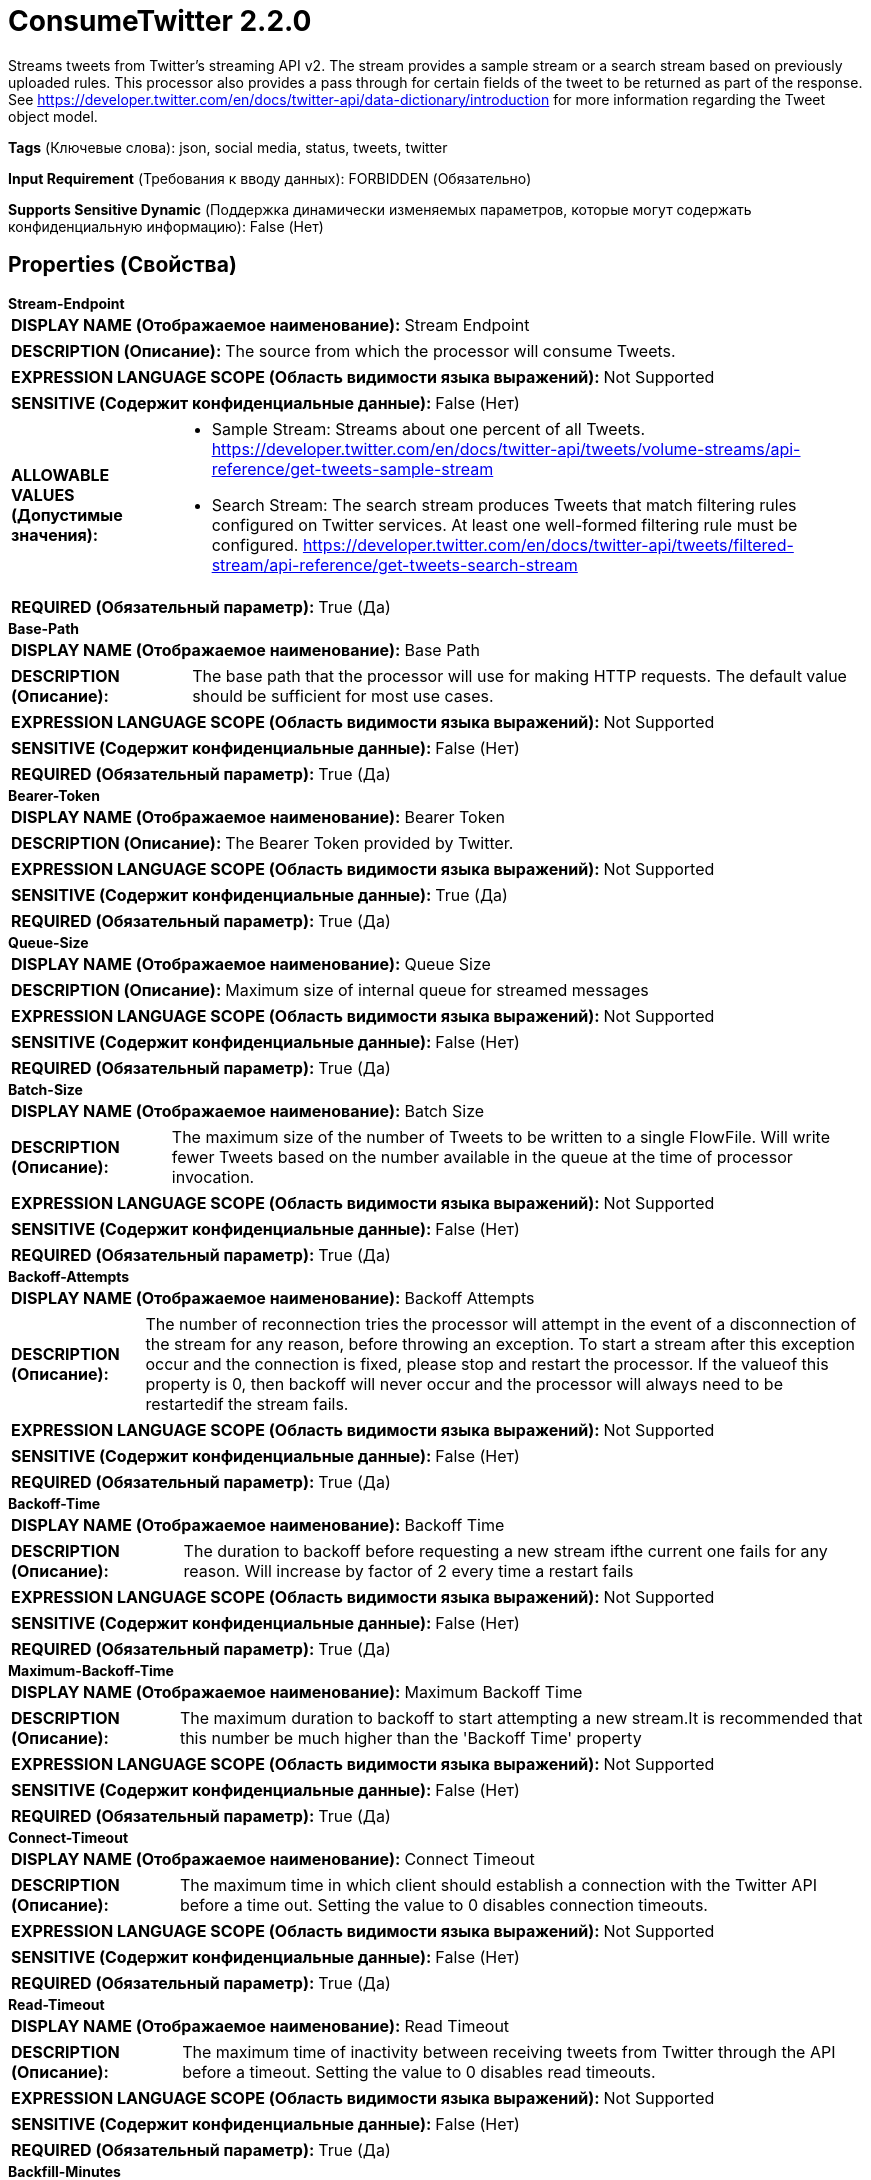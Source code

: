 = ConsumeTwitter 2.2.0

Streams tweets from Twitter's streaming API v2. The stream provides a sample stream or a search stream based on previously uploaded rules. This processor also provides a pass through for certain fields of the tweet to be returned as part of the response. See https://developer.twitter.com/en/docs/twitter-api/data-dictionary/introduction for more information regarding the Tweet object model.

[horizontal]
*Tags* (Ключевые слова):
json, social media, status, tweets, twitter
[horizontal]
*Input Requirement* (Требования к вводу данных):
FORBIDDEN (Обязательно)
[horizontal]
*Supports Sensitive Dynamic* (Поддержка динамически изменяемых параметров, которые могут содержать конфиденциальную информацию):
 False (Нет) 



== Properties (Свойства)


.*Stream-Endpoint*
************************************************
[horizontal]
*DISPLAY NAME (Отображаемое наименование):*:: Stream Endpoint

[horizontal]
*DESCRIPTION (Описание):*:: The source from which the processor will consume Tweets.


[horizontal]
*EXPRESSION LANGUAGE SCOPE (Область видимости языка выражений):*:: Not Supported
[horizontal]
*SENSITIVE (Содержит конфиденциальные данные):*::  False (Нет) 

[horizontal]
*ALLOWABLE VALUES (Допустимые значения):*::

* Sample Stream: Streams about one percent of all Tweets. https://developer.twitter.com/en/docs/twitter-api/tweets/volume-streams/api-reference/get-tweets-sample-stream 

* Search Stream: The search stream produces Tweets that match filtering rules configured on Twitter services. At least one well-formed filtering rule must be configured. https://developer.twitter.com/en/docs/twitter-api/tweets/filtered-stream/api-reference/get-tweets-search-stream 


[horizontal]
*REQUIRED (Обязательный параметр):*::  True (Да) 
************************************************
.*Base-Path*
************************************************
[horizontal]
*DISPLAY NAME (Отображаемое наименование):*:: Base Path

[horizontal]
*DESCRIPTION (Описание):*:: The base path that the processor will use for making HTTP requests. The default value should be sufficient for most use cases.


[horizontal]
*EXPRESSION LANGUAGE SCOPE (Область видимости языка выражений):*:: Not Supported
[horizontal]
*SENSITIVE (Содержит конфиденциальные данные):*::  False (Нет) 

[horizontal]
*REQUIRED (Обязательный параметр):*::  True (Да) 
************************************************
.*Bearer-Token*
************************************************
[horizontal]
*DISPLAY NAME (Отображаемое наименование):*:: Bearer Token

[horizontal]
*DESCRIPTION (Описание):*:: The Bearer Token provided by Twitter.


[horizontal]
*EXPRESSION LANGUAGE SCOPE (Область видимости языка выражений):*:: Not Supported
[horizontal]
*SENSITIVE (Содержит конфиденциальные данные):*::  True (Да) 

[horizontal]
*REQUIRED (Обязательный параметр):*::  True (Да) 
************************************************
.*Queue-Size*
************************************************
[horizontal]
*DISPLAY NAME (Отображаемое наименование):*:: Queue Size

[horizontal]
*DESCRIPTION (Описание):*:: Maximum size of internal queue for streamed messages


[horizontal]
*EXPRESSION LANGUAGE SCOPE (Область видимости языка выражений):*:: Not Supported
[horizontal]
*SENSITIVE (Содержит конфиденциальные данные):*::  False (Нет) 

[horizontal]
*REQUIRED (Обязательный параметр):*::  True (Да) 
************************************************
.*Batch-Size*
************************************************
[horizontal]
*DISPLAY NAME (Отображаемое наименование):*:: Batch Size

[horizontal]
*DESCRIPTION (Описание):*:: The maximum size of the number of Tweets to be written to a single FlowFile. Will write fewer Tweets based on the number available in the queue at the time of processor invocation.


[horizontal]
*EXPRESSION LANGUAGE SCOPE (Область видимости языка выражений):*:: Not Supported
[horizontal]
*SENSITIVE (Содержит конфиденциальные данные):*::  False (Нет) 

[horizontal]
*REQUIRED (Обязательный параметр):*::  True (Да) 
************************************************
.*Backoff-Attempts*
************************************************
[horizontal]
*DISPLAY NAME (Отображаемое наименование):*:: Backoff Attempts

[horizontal]
*DESCRIPTION (Описание):*:: The number of reconnection tries the processor will attempt in the event of a disconnection of the stream for any reason, before throwing an exception. To start a stream after this exception occur and the connection is fixed, please stop and restart the processor. If the valueof this property is 0, then backoff will never occur and the processor will always need to be restartedif the stream fails.


[horizontal]
*EXPRESSION LANGUAGE SCOPE (Область видимости языка выражений):*:: Not Supported
[horizontal]
*SENSITIVE (Содержит конфиденциальные данные):*::  False (Нет) 

[horizontal]
*REQUIRED (Обязательный параметр):*::  True (Да) 
************************************************
.*Backoff-Time*
************************************************
[horizontal]
*DISPLAY NAME (Отображаемое наименование):*:: Backoff Time

[horizontal]
*DESCRIPTION (Описание):*:: The duration to backoff before requesting a new stream ifthe current one fails for any reason. Will increase by factor of 2 every time a restart fails


[horizontal]
*EXPRESSION LANGUAGE SCOPE (Область видимости языка выражений):*:: Not Supported
[horizontal]
*SENSITIVE (Содержит конфиденциальные данные):*::  False (Нет) 

[horizontal]
*REQUIRED (Обязательный параметр):*::  True (Да) 
************************************************
.*Maximum-Backoff-Time*
************************************************
[horizontal]
*DISPLAY NAME (Отображаемое наименование):*:: Maximum Backoff Time

[horizontal]
*DESCRIPTION (Описание):*:: The maximum duration to backoff to start attempting a new stream.It is recommended that this number be much higher than the 'Backoff Time' property


[horizontal]
*EXPRESSION LANGUAGE SCOPE (Область видимости языка выражений):*:: Not Supported
[horizontal]
*SENSITIVE (Содержит конфиденциальные данные):*::  False (Нет) 

[horizontal]
*REQUIRED (Обязательный параметр):*::  True (Да) 
************************************************
.*Connect-Timeout*
************************************************
[horizontal]
*DISPLAY NAME (Отображаемое наименование):*:: Connect Timeout

[horizontal]
*DESCRIPTION (Описание):*:: The maximum time in which client should establish a connection with the Twitter API before a time out. Setting the value to 0 disables connection timeouts.


[horizontal]
*EXPRESSION LANGUAGE SCOPE (Область видимости языка выражений):*:: Not Supported
[horizontal]
*SENSITIVE (Содержит конфиденциальные данные):*::  False (Нет) 

[horizontal]
*REQUIRED (Обязательный параметр):*::  True (Да) 
************************************************
.*Read-Timeout*
************************************************
[horizontal]
*DISPLAY NAME (Отображаемое наименование):*:: Read Timeout

[horizontal]
*DESCRIPTION (Описание):*:: The maximum time of inactivity between receiving tweets from Twitter through the API before a timeout. Setting the value to 0 disables read timeouts.


[horizontal]
*EXPRESSION LANGUAGE SCOPE (Область видимости языка выражений):*:: Not Supported
[horizontal]
*SENSITIVE (Содержит конфиденциальные данные):*::  False (Нет) 

[horizontal]
*REQUIRED (Обязательный параметр):*::  True (Да) 
************************************************
.*Backfill-Minutes*
************************************************
[horizontal]
*DISPLAY NAME (Отображаемое наименование):*:: Backfill Minutes

[horizontal]
*DESCRIPTION (Описание):*:: The number of minutes (up to 5 minutes) of streaming data to be requested after a disconnect. Only available for project with academic research access. See https://developer.twitter.com/en/docs/twitter-api/tweets/filtered-stream/integrate/recovery-and-redundancy-features


[horizontal]
*EXPRESSION LANGUAGE SCOPE (Область видимости языка выражений):*:: Not Supported
[horizontal]
*SENSITIVE (Содержит конфиденциальные данные):*::  False (Нет) 

[horizontal]
*REQUIRED (Обязательный параметр):*::  True (Да) 
************************************************
.Tweet-Fields
************************************************
[horizontal]
*DISPLAY NAME (Отображаемое наименование):*:: Tweet Fields

[horizontal]
*DESCRIPTION (Описание):*:: A comma-separated list of tweet fields to be returned as part of the tweet. Refer to https://developer.twitter.com/en/docs/twitter-api/data-dictionary/object-model/tweet for proper usage. Possible field values include: attachments, author_id, context_annotations, conversation_id, created_at, entities, geo, id, in_reply_to_user_id, lang, non_public_metrics, organic_metrics, possibly_sensitive, promoted_metrics, public_metrics, referenced_tweets, reply_settings, source, text, withheld


[horizontal]
*EXPRESSION LANGUAGE SCOPE (Область видимости языка выражений):*:: Not Supported
[horizontal]
*SENSITIVE (Содержит конфиденциальные данные):*::  False (Нет) 

[horizontal]
*REQUIRED (Обязательный параметр):*::  False (Нет) 
************************************************
.User-Fields
************************************************
[horizontal]
*DISPLAY NAME (Отображаемое наименование):*:: User Fields

[horizontal]
*DESCRIPTION (Описание):*:: A comma-separated list of user fields to be returned as part of the tweet. Refer to https://developer.twitter.com/en/docs/twitter-api/data-dictionary/object-model/user for proper usage. Possible field values include: created_at, description, entities, id, location, name, pinned_tweet_id, profile_image_url, protected, public_metrics, url, username, verified, withheld


[horizontal]
*EXPRESSION LANGUAGE SCOPE (Область видимости языка выражений):*:: Not Supported
[horizontal]
*SENSITIVE (Содержит конфиденциальные данные):*::  False (Нет) 

[horizontal]
*REQUIRED (Обязательный параметр):*::  False (Нет) 
************************************************
.Media-Fields
************************************************
[horizontal]
*DISPLAY NAME (Отображаемое наименование):*:: Media Fields

[horizontal]
*DESCRIPTION (Описание):*:: A comma-separated list of media fields to be returned as part of the tweet. Refer to https://developer.twitter.com/en/docs/twitter-api/data-dictionary/object-model/media for proper usage. Possible field values include: alt_text, duration_ms, height, media_key, non_public_metrics, organic_metrics, preview_image_url, promoted_metrics, public_metrics, type, url, width


[horizontal]
*EXPRESSION LANGUAGE SCOPE (Область видимости языка выражений):*:: Not Supported
[horizontal]
*SENSITIVE (Содержит конфиденциальные данные):*::  False (Нет) 

[horizontal]
*REQUIRED (Обязательный параметр):*::  False (Нет) 
************************************************
.Poll-Fields
************************************************
[horizontal]
*DISPLAY NAME (Отображаемое наименование):*:: Poll Fields

[horizontal]
*DESCRIPTION (Описание):*:: A comma-separated list of poll fields to be returned as part of the tweet. Refer to https://developer.twitter.com/en/docs/twitter-api/data-dictionary/object-model/poll for proper usage. Possible field values include: duration_minutes, end_datetime, id, options, voting_status


[horizontal]
*EXPRESSION LANGUAGE SCOPE (Область видимости языка выражений):*:: Not Supported
[horizontal]
*SENSITIVE (Содержит конфиденциальные данные):*::  False (Нет) 

[horizontal]
*REQUIRED (Обязательный параметр):*::  False (Нет) 
************************************************
.Place-Fields
************************************************
[horizontal]
*DISPLAY NAME (Отображаемое наименование):*:: Place Fields

[horizontal]
*DESCRIPTION (Описание):*:: A comma-separated list of place fields to be returned as part of the tweet. Refer to https://developer.twitter.com/en/docs/twitter-api/data-dictionary/object-model/place for proper usage. Possible field values include: contained_within, country, country_code, full_name, geo, id, name, place_type


[horizontal]
*EXPRESSION LANGUAGE SCOPE (Область видимости языка выражений):*:: Not Supported
[horizontal]
*SENSITIVE (Содержит конфиденциальные данные):*::  False (Нет) 

[horizontal]
*REQUIRED (Обязательный параметр):*::  False (Нет) 
************************************************
.Expansions
************************************************
[horizontal]
*DISPLAY NAME (Отображаемое наименование):*:: Expansions

[horizontal]
*DESCRIPTION (Описание):*:: A comma-separated list of expansions for objects in the returned tweet. See https://developer.twitter.com/en/docs/twitter-api/expansions for proper usage. Possible field values include: author_id, referenced_tweets.id, referenced_tweets.id.author_id, entities.mentions.username, attachments.poll_ids, attachments.media_keys ,in_reply_to_user_id, geo.place_id


[horizontal]
*EXPRESSION LANGUAGE SCOPE (Область видимости языка выражений):*:: Not Supported
[horizontal]
*SENSITIVE (Содержит конфиденциальные данные):*::  False (Нет) 

[horizontal]
*REQUIRED (Обязательный параметр):*::  False (Нет) 
************************************************










=== Relationships (Связи)

[cols="1a,2a",options="header",]
|===
|Наименование |Описание

|`success`
|FlowFiles containing an array of one or more Tweets

|===





=== Writes Attributes (Записываемые атрибуты)

[cols="1a,2a",options="header",]
|===
|Наименование |Описание

|`mime.type`
|The MIME Type set to application/json

|`tweets`
|The number of Tweets in the FlowFile

|===







